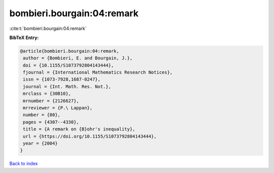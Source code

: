 bombieri.bourgain:04:remark
===========================

:cite:t:`bombieri.bourgain:04:remark`

**BibTeX Entry:**

.. code-block:: bibtex

   @article{bombieri.bourgain:04:remark,
    author = {Bombieri, E. and Bourgain, J.},
    doi = {10.1155/S1073792804143444},
    fjournal = {International Mathematics Research Notices},
    issn = {1073-7928,1687-0247},
    journal = {Int. Math. Res. Not.},
    mrclass = {30B10},
    mrnumber = {2126627},
    mrreviewer = {P.\ Lappan},
    number = {80},
    pages = {4307--4330},
    title = {A remark on {B}ohr's inequality},
    url = {https://doi.org/10.1155/S1073792804143444},
    year = {2004}
   }

`Back to index <../By-Cite-Keys.rst>`_
